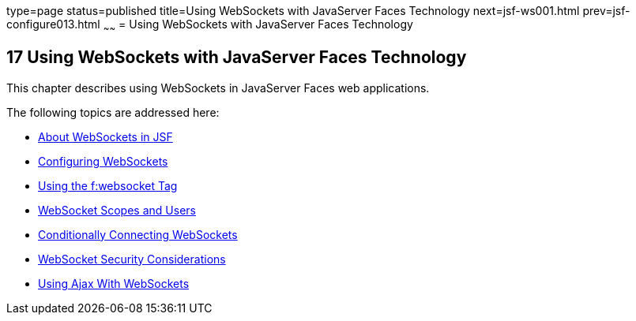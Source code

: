 type=page
status=published
title=Using WebSockets with JavaServer Faces Technology
next=jsf-ws001.html
prev=jsf-configure013.html
~~~~~~
= Using WebSockets with JavaServer Faces Technology


[[using-websockets-with-javaserver-faces-technology]]
17 Using WebSockets with JavaServer Faces Technology
----------------------------------------------------
This chapter describes using WebSockets in JavaServer Faces web applications.

The following topics are addressed here:

* link:jsf-ws001.html#about-websockets-in-jsf[About WebSockets in JSF]
* link:jsf-ws002.html#configuring-websockets[Configuring WebSockets]
* link:jsf-ws003.html#using-the-fwebsocket-tag[Using the f:websocket Tag]
* link:jsf-ws004.html#websocket-scopes-and-users[WebSocket Scopes and Users]
* link:jsf-ws005.html#conditionally-connecting-websockets[Conditionally Connecting WebSockets]
* link:jsf-ws006.html#websocket-security-considerations[WebSocket Security Considerations]
* link:jsf-ws007.html#using-ajax-with-websockets[Using Ajax With WebSockets]
